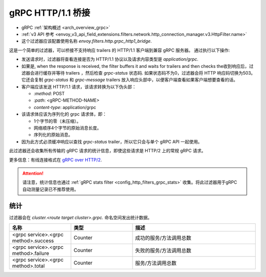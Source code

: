 .. _config_http_filters_grpc_bridge:

gRPC HTTP/1.1 桥接
====================

* gRPC :ref:`架构概述 <arch_overview_grpc>`
* :ref:`v3 API 参考 <envoy_v3_api_field_extensions.filters.network.http_connection_manager.v3.HttpFilter.name>`
* 这个过滤器应该配置使用名称 *envoy.filters.http.grpc_http1_bridge*.

这是一个简单的过滤器，可以桥接不支持响应 trailers 的 HTTP/1.1 客户端到兼容 gRPC 服务器。 通过执行以下操作:

* 发送请求时，过滤器将查看连接是否为 HTTP/1.1 协议以及请求内容类型是 *application/grpc*.
* 如果是, when the response is received, the filter buffers it and waits for trailers and then checks the收到响应后，过滤器会进行缓存并等待 trailers ，然后检查 *grpc-status* 状态码. 如果状态码不为0，过滤器会将 HTTP 响应码切换为503。它还会复制 *grpc-status* 和 *grpc-message* trailers 放入响应头部中，以便客户端查看如果客户端想要查看的话。
* 客户端应该发送 HTTP/1.1 请求，该请求转换为以下伪头部：

  * *\:method*: POST
  * *\:path*: <gRPC-METHOD-NAME>
  * *content-type*: application/grpc

* 该请求体应该为序列化的 grpc 请求体，即：

  * 1个字节的零（未压缩）。
  * 网络顺序4个字节的原始消息长度。
  * 序列化的原始消息。

* 因为此方式必须缓冲响应以查找 *grpc-status* trailer，所以它只会与单个 gRPC API 一起使用。

此过滤器还会收集所有传输的 gRPC 请求的统计信息，即使这些请求是
HTTP/2 上的常规 gRPC 请求。

更多信息：有线连接格式在 `gRPC over HTTP/2 <https://github.com/grpc/grpc/blob/master/doc/PROTOCOL-HTTP2.md>`_.

.. attention::

   请注意，统计信息也通过 :ref:`gRPC stats filter
   <config_http_filters_grpc_stats>` 收集。将此过滤器用于gRPC 自动测量记录已不推荐使用。

统计
----------

过滤器会在 *cluster.<route target cluster>.grpc.* 命名空间发出统计数据。

.. csv-table::
  :header: 名称, 类型, 描述
  :widths: 1, 1, 2

  <grpc service>.<grpc method>.success, Counter, 成功的服务/方法调用总数
  <grpc service>.<grpc method>.failure, Counter, 失败的服务/方法调用总数
  <grpc service>.<grpc method>.total, Counter, 服务/方法调用总数
